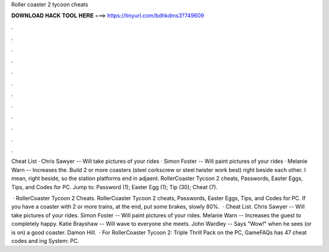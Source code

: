 Roller coaster 2 tycoon cheats



𝐃𝐎𝐖𝐍𝐋𝐎𝐀𝐃 𝐇𝐀𝐂𝐊 𝐓𝐎𝐎𝐋 𝐇𝐄𝐑𝐄 ===> https://tinyurl.com/bdhkdms3?749609



.



.



.



.



.



.



.



.



.



.



.



.

Cheat List · Chris Sawyer -- Will take pictures of your rides · Simon Foster -- Will paint pictures of your rides · Melanie Warn -- Increases the. Build 2 or more coasters (steel corkscrew or steel twister work best) right beside each other. I mean, right beside, so the station platforms end in adjaent. RollerCoaster Tycoon 2 cheats, Passwords, Easter Eggs, Tips, and Codes for PC. Jump to: Password (1); Easter Egg (1); Tip (30); Cheat (7).

 · RollerCoaster Tycoon 2 Cheats. RollerCoaster Tycoon 2 cheats, Passwords, Easter Eggs, Tips, and Codes for PC. If you have a coaster with 2 or more trains, at the end, put some brakes, slowly 80%.  · Cheat List. Chris Sawyer -- Will take pictures of your rides. Simon Foster -- Will paint pictures of your rides. Melanie Warn -- Increases the guest to completely happy. Katie Brayshaw -- Will wave to everyone she meets. John Wardley -- Says "Wow!" when he sees (or is on) a good coaster. Damon Hill.  · For RollerCoaster Tycoon 2: Triple Thrill Pack on the PC, GameFAQs has 47 cheat codes and ing System: PC.
